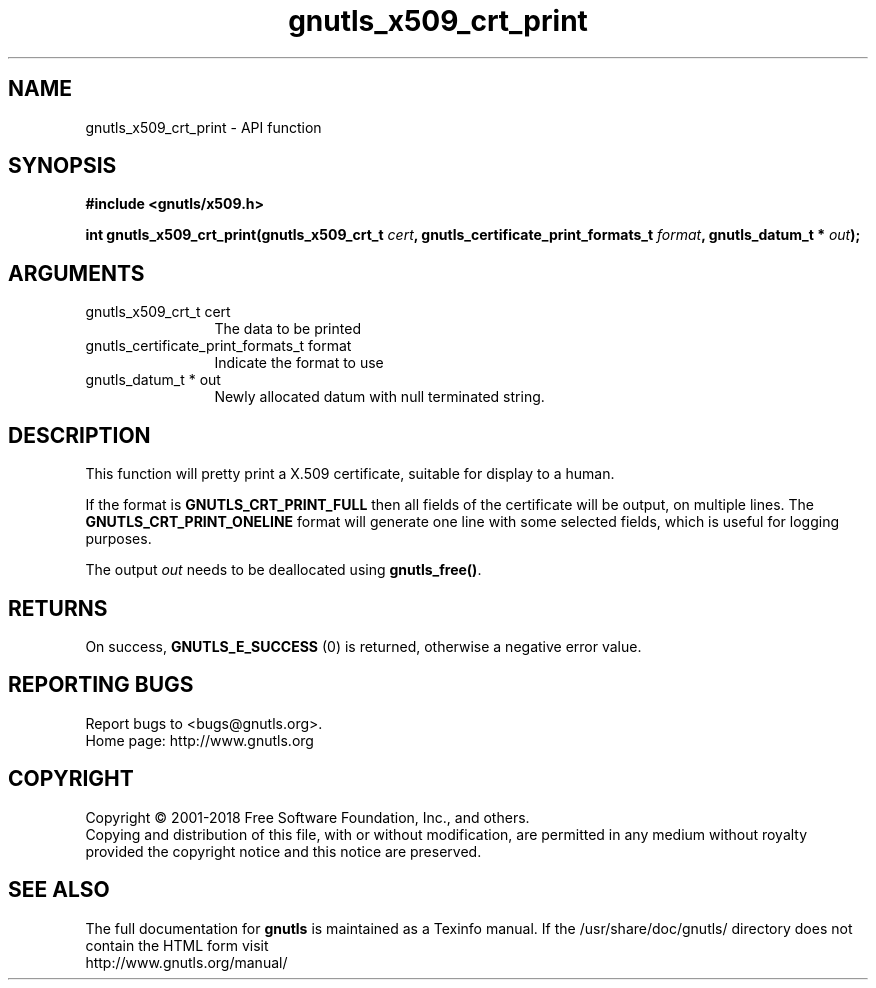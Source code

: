 .\" DO NOT MODIFY THIS FILE!  It was generated by gdoc.
.TH "gnutls_x509_crt_print" 3 "3.6.5" "gnutls" "gnutls"
.SH NAME
gnutls_x509_crt_print \- API function
.SH SYNOPSIS
.B #include <gnutls/x509.h>
.sp
.BI "int gnutls_x509_crt_print(gnutls_x509_crt_t " cert ", gnutls_certificate_print_formats_t " format ", gnutls_datum_t * " out ");"
.SH ARGUMENTS
.IP "gnutls_x509_crt_t cert" 12
The data to be printed
.IP "gnutls_certificate_print_formats_t format" 12
Indicate the format to use
.IP "gnutls_datum_t * out" 12
Newly allocated datum with null terminated string.
.SH "DESCRIPTION"
This function will pretty print a X.509 certificate, suitable for
display to a human.

If the format is \fBGNUTLS_CRT_PRINT_FULL\fP then all fields of the
certificate will be output, on multiple lines.  The
\fBGNUTLS_CRT_PRINT_ONELINE\fP format will generate one line with some
selected fields, which is useful for logging purposes.

The output  \fIout\fP needs to be deallocated using \fBgnutls_free()\fP.
.SH "RETURNS"
On success, \fBGNUTLS_E_SUCCESS\fP (0) is returned, otherwise a
negative error value.
.SH "REPORTING BUGS"
Report bugs to <bugs@gnutls.org>.
.br
Home page: http://www.gnutls.org

.SH COPYRIGHT
Copyright \(co 2001-2018 Free Software Foundation, Inc., and others.
.br
Copying and distribution of this file, with or without modification,
are permitted in any medium without royalty provided the copyright
notice and this notice are preserved.
.SH "SEE ALSO"
The full documentation for
.B gnutls
is maintained as a Texinfo manual.
If the /usr/share/doc/gnutls/
directory does not contain the HTML form visit
.B
.IP http://www.gnutls.org/manual/
.PP
